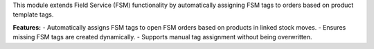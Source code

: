 This module extends Field Service (FSM) functionality by automatically assigning FSM tags to orders based on product template tags.

**Features:**
- Automatically assigns FSM tags to open FSM orders based on products in linked stock moves.
- Ensures missing FSM tags are created dynamically.
- Supports manual tag assignment without being overwritten.
